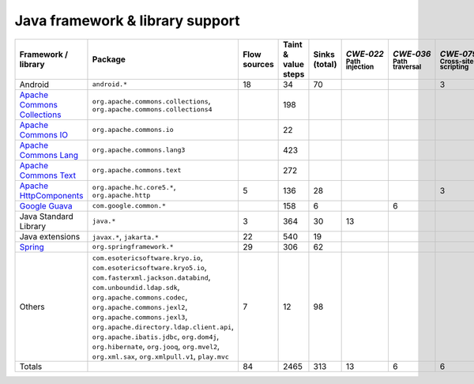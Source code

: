 Java framework & library support
================================

.. csv-table::
   :header-rows: 1
   :class: fullWidthTable
   :widths: auto

   Framework / library,Package,Flow sources,Taint & value steps,Sinks (total),`CWE‑022` :sub:`Path injection`,`CWE‑036` :sub:`Path traversal`,`CWE‑079` :sub:`Cross-site scripting`,`CWE‑089` :sub:`SQL injection`,`CWE‑090` :sub:`LDAP injection`,`CWE‑094` :sub:`Code injection`,`CWE‑319` :sub:`Cleartext transmission`
   Android,``android.*``,18,34,70,,,3,67,,,
   `Apache Commons Collections <https://commons.apache.org/proper/commons-collections/>`_,"``org.apache.commons.collections``, ``org.apache.commons.collections4``",,198,,,,,,,,
   `Apache Commons IO <https://commons.apache.org/proper/commons-io/>`_,``org.apache.commons.io``,,22,,,,,,,,
   `Apache Commons Lang <https://commons.apache.org/proper/commons-lang/>`_,``org.apache.commons.lang3``,,423,,,,,,,,
   `Apache Commons Text <https://commons.apache.org/proper/commons-text/>`_,``org.apache.commons.text``,,272,,,,,,,,
   `Apache HttpComponents <https://hc.apache.org/>`_,"``org.apache.hc.core5.*``, ``org.apache.http``",5,136,28,,,3,,,,25
   `Google Guava <https://guava.dev/>`_,``com.google.common.*``,,158,6,,6,,,,,
   Java Standard Library,``java.*``,3,364,30,13,,,7,,,10
   Java extensions,"``javax.*``, ``jakarta.*``",22,540,19,,,,,1,1,2
   `Spring <https://spring.io/>`_,``org.springframework.*``,29,306,62,,,,19,14,,29
   Others,"``com.esotericsoftware.kryo.io``, ``com.esotericsoftware.kryo5.io``, ``com.fasterxml.jackson.databind``, ``com.unboundid.ldap.sdk``, ``org.apache.commons.codec``, ``org.apache.commons.jexl2``, ``org.apache.commons.jexl3``, ``org.apache.directory.ldap.client.api``, ``org.apache.ibatis.jdbc``, ``org.dom4j``, ``org.hibernate``, ``org.jooq``, ``org.mvel2``, ``org.xml.sax``, ``org.xmlpull.v1``, ``play.mvc``",7,12,98,,,,14,18,,
   Totals,,84,2465,313,13,6,6,107,33,1,66

